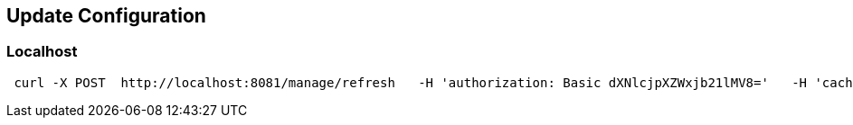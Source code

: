 == Update Configuration
=== Localhost
```
 curl -X POST  http://localhost:8081/manage/refresh   -H 'authorization: Basic dXNlcjpXZWxjb21lMV8='   -H 'cache-control: no-cache'   -H 'content-type: application/json'   -H 'postman-token: 31a1774a-4e0d-4c97-b196-d1c9f5b11ceb'
```


